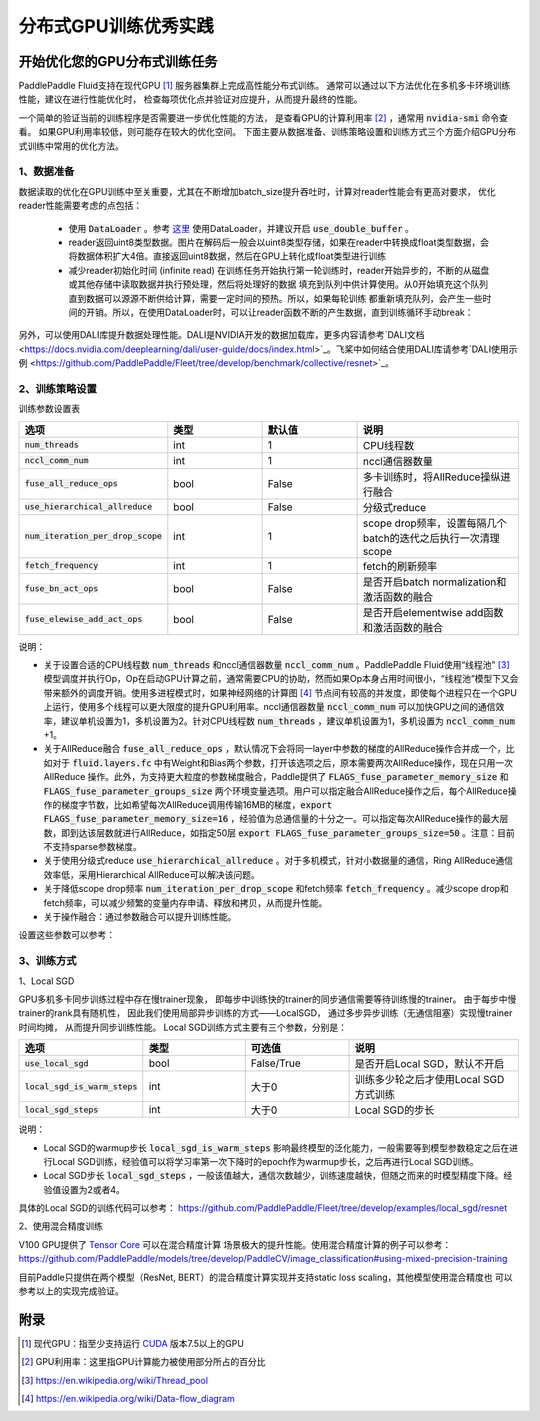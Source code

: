 .. _best_practice_dist_training_gpu:

#####################
分布式GPU训练优秀实践
#####################

开始优化您的GPU分布式训练任务
---------------------------

PaddlePaddle Fluid支持在现代GPU [#]_ 服务器集群上完成高性能分布式训练。
通常可以通过以下方法优化在多机多卡环境训练性能，建议在进行性能优化时，
检查每项优化点并验证对应提升，从而提升最终的性能。

一个简单的验证当前的训练程序是否需要进一步优化性能的方法，
是查看GPU的计算利用率 [#]_ ，通常用 :code:`nvidia-smi` 命令查看。
如果GPU利用率较低，则可能存在较大的优化空间。
下面主要从数据准备、训练策略设置和训练方式三个方面介绍GPU分布式训练中常用的优化方法。

1、数据准备
===========

数据读取的优化在GPU训练中至关重要，尤其在不断增加batch_size提升吞吐时，计算对reader性能会有更高对要求，
优化reader性能需要考虑的点包括：

 - 使用 :code:`DataLoader` 。参考 `这里 <https://www.paddlepaddle.org.cn/documentation/docs/zh/develop/api_cn/io_cn/DataLoader_cn.html#dataloader>`_ 使用DataLoader，并建议开启 :code:`use_double_buffer` 。
 - reader返回uint8类型数据。图片在解码后一般会以uint8类型存储，如果在reader中转换成float类型数据，会将数据体积扩大4倍。直接返回uint8数据，然后在GPU上转化成float类型进行训练
 - 减少reader初始化时间 (infinite read)
   在训练任务开始执行第一轮训练时，reader开始异步的，不断的从磁盘或其他存储中读取数据并执行预处理，然后将处理好的数据
   填充到队列中供计算使用。从0开始填充这个队列直到数据可以源源不断供给计算，需要一定时间的预热。所以，如果每轮训练
   都重新填充队列，会产生一些时间的开销。所以，在使用DataLoader时，可以让reader函数不断的产生数据，直到训练循环手动break：

   .. code-block:: python
      :linenos:

      def infinite_reader(file_path):
          while True:
              with open(file_path) as fn:
                  for line in fn:
                      yield process(line)

      def train():
          ...
          for pass_id in xrange(NUM_PASSES):
              if pass_id == 0:
                  data_loader.start()
              for batch_id in (iters_per_pass):
                  exe.run()
          data_loader.reset()

另外，可以使用DALI库提升数据处理性能。DALI是NVIDIA开发的数据加载库，更多内容请参考`DALI文档 <https://docs.nvidia.com/deeplearning/dali/user-guide/docs/index.html>`_。飞桨中如何结合使用DALI库请参考`DALI使用示例 <https://github.com/PaddlePaddle/Fleet/tree/develop/benchmark/collective/resnet>`_。

2、训练策略设置
===========

训练参数设置表

..  csv-table:: 
    :header: "选项", "类型", "默认值", "说明"
    :widths: 3, 3, 3, 5

    ":code:`num_threads`", "int", "1", "CPU线程数"
    ":code:`nccl_comm_num`", "int", "1", "nccl通信器数量"
    ":code:`fuse_all_reduce_ops`", "bool", "False", "多卡训练时，将AllReduce操纵进行融合"
    ":code:`use_hierarchical_allreduce` ", "bool", "False","分级式reduce"
    ":code:`num_iteration_per_drop_scope`", "int", "1", "scope drop频率，设置每隔几个batch的迭代之后执行一次清理scope"
    ":code:`fetch_frequency`", "int", "1", "fetch的刷新频率"
    ":code:`fuse_bn_act_ops`", "bool", "False", "是否开启batch normalization和激活函数的融合"
    ":code:`fuse_elewise_add_act_ops`", "bool", "False", "是否开启elementwise add函数和激活函数的融合"

说明：

- 关于设置合适的CPU线程数 :code:`num_threads` 和nccl通信器数量 :code:`nccl_comm_num` 。PaddlePaddle Fluid使用“线程池” [#]_ 模型调度并执行Op，Op在启动GPU计算之前，通常需要CPU的协助，然而如果Op本身占用时间很小，“线程池”模型下又会带来额外的调度开销。使用多进程模式时，如果神经网络的计算图 [#]_ 节点间有较高的并发度，即使每个进程只在一个GPU上运行，使用多个线程可以更大限度的提升GPU利用率。nccl通信器数量 :code:`nccl_comm_num` 可以加快GPU之间的通信效率，建议单机设置为1，多机设置为2。针对CPU线程数 :code:`num_threads` ，建议单机设置为1，多机设置为 :code:`nccl_comm_num` +1。
- 关于AllReduce融合 :code:`fuse_all_reduce_ops` ，默认情况下会将同一layer中参数的梯度的AllReduce操作合并成一个，比如对于 :code:`fluid.layers.fc` 中有Weight和Bias两个参数，打开该选项之后，原本需要两次AllReduce操作，现在只用一次AllReduce 操作。此外，为支持更大粒度的参数梯度融合，Paddle提供了 :code:`FLAGS_fuse_parameter_memory_size` 和 :code:`FLAGS_fuse_parameter_groups_size` 两个环境变量选项。用户可以指定融合AllReduce操作之后，每个AllReduce操作的梯度字节数，比如希望每次AllReduce调用传输16MB的梯度，:code:`export FLAGS_fuse_parameter_memory_size=16` ，经验值为总通信量的十分之一。可以指定每次AllReduce操作的最大层数，即到达该层数就进行AllReduce，如指定50层 :code:`export FLAGS_fuse_parameter_groups_size=50` 。注意：目前不支持sparse参数梯度。
- 关于使用分级式reduce :code:`use_hierarchical_allreduce` 。对于多机模式，针对小数据量的通信，Ring AllReduce通信效率低，采用Hierarchical AllReduce可以解决该问题。
- 关于降低scope drop频率 :code:`num_iteration_per_drop_scope` 和fetch频率 :code:`fetch_frequency` 。减少scope drop和fetch频率，可以减少频繁的变量内存申请、释放和拷贝，从而提升性能。
- 关于操作融合：通过参数融合可以提升训练性能。

设置这些参数可以参考：

.. code-block:: python
   :linenos:

   dist_strategy = DistributedStrategy()
   dist_strategy.nccl_comm_num = 2                    #建议多机设置为2，单机设置为1
   exec_strategy = fluid.ExecutionStrategy()
   exe_st.num_threads = 3                             #建议多机设置为nccl_comm_num+1，单机设置为1
   exec_strategy.num_iteration_per_drop_scope = 30    #scope drop频率
   dist_strategy.exec_strategy = exec_strategy
   dist_strategy.fuse_all_reduce_ops = True           #AllReduce是否融合
                ...
   with fluid.program_guard(main_prog, startup_prog): #组网
       params = model.params
       optimizer = optimizer_setting(params)
       dist_optimizer = fleet.distributed_optimizer(optimizer, strategy=dist_strategy)
       dist_optimizer.minimize(avg_cost)
                ...
   for pass_id in range(PASS_NUM):
       batch_id = 0
       while True:
           if batch_id % fetch_frequency == 0:        #fetch频率
               fetched = exe.run(main_prog, fetch_list)
           else:
               exe.run([])


3、训练方式
===========

1、Local SGD

GPU多机多卡同步训练过程中存在慢trainer现象，
即每步中训练快的trainer的同步通信需要等待训练慢的trainer。
由于每步中慢trainer的rank具有随机性，
因此我们使用局部异步训练的方式——LocalSGD，
通过多步异步训练（无通信阻塞）实现慢trainer时间均摊，
从而提升同步训练性能。
Local SGD训练方式主要有三个参数，分别是：

..  csv-table:: 
    :header: "选项", "类型", "可选值", "说明"
    :widths: 3, 3, 3, 5

    ":code:`use_local_sgd`", "bool", "False/True", "是否开启Local SGD，默认不开启"
    ":code:`local_sgd_is_warm_steps`", "int", "大于0", "训练多少轮之后才使用Local SGD方式训练"
    ":code:`local_sgd_steps`", "int", "大于0", "Local SGD的步长"

说明：

- Local SGD的warmup步长 :code:`local_sgd_is_warm_steps` 影响最终模型的泛化能力，一般需要等到模型参数稳定之后在进行Local SGD训练，经验值可以将学习率第一次下降时的epoch作为warmup步长，之后再进行Local SGD训练。
- Local SGD步长 :code:`local_sgd_steps` ，一般该值越大，通信次数越少，训练速度越快，但随之而来的时模型精度下降。经验值设置为2或者4。

具体的Local SGD的训练代码可以参考：
https://github.com/PaddlePaddle/Fleet/tree/develop/examples/local_sgd/resnet


2、使用混合精度训练

V100 GPU提供了 `Tensor Core <https://www.nvidia.com/en-us/data-center/tensorcore/>`_ 可以在混合精度计算
场景极大的提升性能。使用混合精度计算的例子可以参考：
https://github.com/PaddlePaddle/models/tree/develop/PaddleCV/image_classification#using-mixed-precision-training

目前Paddle只提供在两个模型（ResNet, BERT）的混合精度计算实现并支持static loss scaling，其他模型使用混合精度也
可以参考以上的实现完成验证。

附录
----

.. [#] 现代GPU：指至少支持运行 `CUDA <https://developer.nvidia.com/cuda-downloads>`_ 版本7.5以上的GPU
.. [#] GPU利用率：这里指GPU计算能力被使用部分所占的百分比
.. [#] https://en.wikipedia.org/wiki/Thread_pool
.. [#] https://en.wikipedia.org/wiki/Data-flow_diagram
